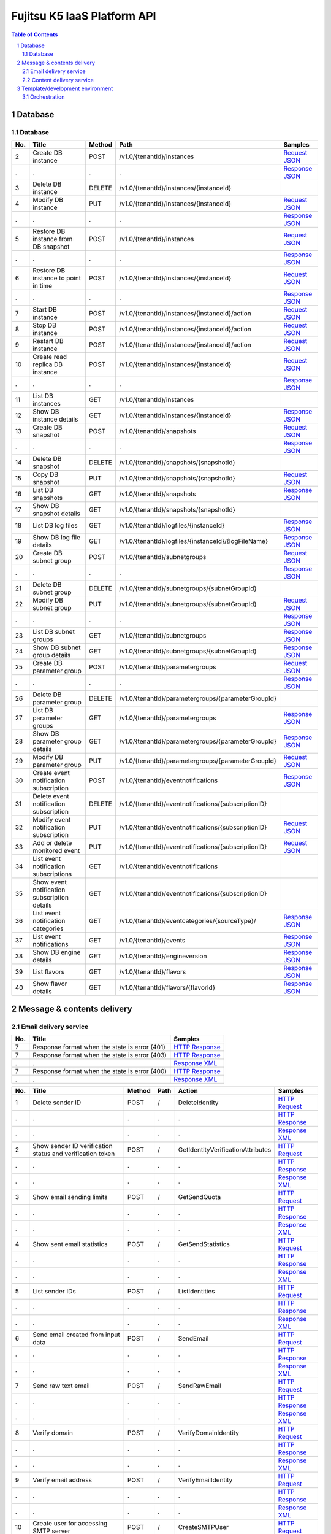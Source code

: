 ============================
Fujitsu K5 IaaS Platform API
============================

.. sectnum::

.. contents:: **Table of Contents**
   :depth: 2

Database
========

Database
--------

=== ============================================ ====== ==================================================== ======= 
No. Title                                        Method Path                                                 Samples 
=== ============================================ ====== ==================================================== ======= 
2   Create DB instance                           POST   /v1.0/{tenantId}/instances                           `Request JSON <./samples/platform/1.1.3.2%20Create%20DB%20instance.request.json>`_ 
.   .                                            .      .                                                    `Response JSON <./samples/platform/1.1.3.2%20Create%20DB%20instance.response.json>`_ 
3   Delete DB instance                           DELETE /v1.0/{tenantId}/instances/{instanceId}                      
4   Modify DB instance                           PUT    /v1.0/{tenantId}/instances/{instanceId}              `Request JSON <./samples/platform/1.1.3.4%20Modify%20DB%20instance.request.json>`_ 
.   .                                            .      .                                                    `Response JSON <./samples/platform/1.1.3.4%20Modify%20DB%20instance.response.json>`_ 
5   Restore DB instance from DB snapshot         POST   /v1.0/{tenantId}/instances                           `Request JSON <./samples/platform/1.1.3.5%20Restore%20DB%20instance%20from%20DB%20snapshot.request.json>`_ 
.   .                                            .      .                                                    `Response JSON <./samples/platform/1.1.3.5%20Restore%20DB%20instance%20from%20DB%20snapshot.response.json>`_ 
6   Restore DB instance to point in time         POST   /v1.0/{tenantId}/instances/{instanceId}              `Request JSON <./samples/platform/1.1.3.6%20Restore%20DB%20instance%20to%20point%20in%20time.request.json>`_ 
.   .                                            .      .                                                    `Response JSON <./samples/platform/1.1.3.6%20Restore%20DB%20instance%20to%20point%20in%20time.response.json>`_ 
7   Start DB instance                            POST   /v1.0/{tenantId}/instances/{instanceId}/action       `Request JSON <./samples/platform/1.1.3.7%20Start%20DB%20instance.request.json>`_ 
8   Stop DB instance                             POST   /v1.0/{tenantId}/instances/{instanceId}/action       `Request JSON <./samples/platform/1.1.3.8%20Stop%20DB%20instance.request.json>`_ 
9   Restart DB instance                          POST   /v1.0/{tenantId}/instances/{instanceId}/action       `Request JSON <./samples/platform/1.1.3.9%20Restart%20DB%20instance.request.json>`_ 
10  Create read replica DB instance              POST   /v1.0/{tenantId}/instances/{instanceId}              `Request JSON <./samples/platform/1.1.3.10%20Create%20read%20replica%20DB%20instance.request.json>`_ 
.   .                                            .      .                                                    `Response JSON <./samples/platform/1.1.3.10%20Create%20read%20replica%20DB%20instance.response.json>`_ 
11  List DB instances                            GET    /v1.0/{tenantId}/instances                                   
12  Show DB instance details                     GET    /v1.0/{tenantId}/instances/{instanceId}              `Response JSON <./samples/platform/1.1.3.12%20Show%20DB%20instance%20details.response.json>`_ 
13  Create DB snapshot                           POST   /v1.0/{tenantId}/snapshots                           `Request JSON <./samples/platform/1.1.3.13%20Create%20DB%20snapshot.request.json>`_ 
.   .                                            .      .                                                    `Response JSON <./samples/platform/1.1.3.13%20Create%20DB%20snapshot.response.json>`_ 
14  Delete DB snapshot                           DELETE /v1.0/{tenantId}/snapshots/{snapshotId}                      
15  Copy DB snapshot                             PUT    /v1.0/{tenantId}/snapshots/{snapshotId}              `Request JSON <./samples/platform/1.1.3.15%20Copy%20DB%20snapshot.request.json>`_ 
16  List DB snapshots                            GET    /v1.0/{tenantId}/snapshots                           `Response JSON <./samples/platform/1.1.3.16%20List%20DB%20snapshots.response.json>`_ 
17  Show DB snapshot details                     GET    /v1.0/{tenantId}/snapshots/{snapshotId}                      
18  List DB log files                            GET    /v1.0/{tenantId}/logfiles/{instanceId}               `Response JSON <./samples/platform/1.1.3.18%20List%20DB%20log%20files.response.json>`_ 
19  Show DB log file details                     GET    /v1.0/{tenantId}/logfiles/{instanceId}/{logFileName} `Response JSON <./samples/platform/1.1.3.19%20Show%20DB%20log%20file%20details.response.json>`_ 
20  Create DB subnet group                       POST   /v1.0/{tenantId}/subnetgroups                        `Request JSON <./samples/platform/1.1.3.20%20Create%20DB%20subnet%20group.request.json>`_ 
.   .                                            .      .                                                    `Response JSON <./samples/platform/1.1.3.20%20Create%20DB%20subnet%20group.response.json>`_ 
21  Delete DB subnet group                       DELETE /v1.0/{tenantId}/subnetgroups/{subnetGroupId}                
22  Modify DB subnet group                       PUT    /v1.0/{tenantId}/subnetgroups/{subnetGroupId}        `Request JSON <./samples/platform/1.1.3.22%20Modify%20DB%20subnet%20group.request.json>`_ 
.   .                                            .      .                                                    `Response JSON <./samples/platform/1.1.3.22%20Modify%20DB%20subnet%20group.response.json>`_ 
23  List DB subnet groups                        GET    /v1.0/{tenantId}/subnetgroups                        `Response JSON <./samples/platform/1.1.3.23%20List%20DB%20subnet%20groups.response.json>`_ 
24  Show DB subnet group details                 GET    /v1.0/{tenantId}/subnetgroups/{subnetGroupId}        `Response JSON <./samples/platform/1.1.3.24%20Show%20DB%20subnet%20group%20details.response.json>`_ 
25  Create DB parameter group                    POST   /v1.0/{tenantId}/parametergroups                     `Request JSON <./samples/platform/1.1.3.25%20Create%20DB%20parameter%20group.request.json>`_ 
.   .                                            .      .                                                    `Response JSON <./samples/platform/1.1.3.25%20Create%20DB%20parameter%20group.response.json>`_ 
26  Delete DB parameter group                    DELETE /v1.0/{tenantId}/parametergroups/{parameterGroupId}          
27  List DB parameter groups                     GET    /v1.0/{tenantId}/parametergroups                     `Response JSON <./samples/platform/1.1.3.27%20List%20DB%20parameter%20groups.response.json>`_ 
28  Show DB parameter group details              GET    /v1.0/{tenantId}/parametergroups/{parameterGroupId}  `Response JSON <./samples/platform/1.1.3.28%20Show%20DB%20parameter%20group%20details.response.json>`_ 
29  Modify DB parameter group                    PUT    /v1.0/{tenantId}/parametergroups/{parameterGroupId}  `Request JSON <./samples/platform/1.1.3.29%20Modify%20DB%20parameter%20group.request.json>`_ 
30  Create event notification subscription       POST   /v1.0/{tenantId}/eventnotifications                  `Response JSON <./samples/platform/1.1.3.30%20Create%20event%20notification%20subscription.response.json>`_ 
31  Delete event notification subscription       DELETE /v1.0/{tenantId}/eventnotifications/{subscriptionID}         
32  Modify event notification subscription       PUT    /v1.0/{tenantId}/eventnotifications/{subscriptionID} `Request JSON <./samples/platform/1.1.3.32%20Modify%20event%20notification%20subscription.request.json>`_ 
33  Add or delete monitored event                PUT    /v1.0/{tenantId}/eventnotifications/{subscriptionID} `Request JSON <./samples/platform/1.1.3.33%20Add%20or%20delete%20monitored%20event.request.json>`_ 
34  List event notification subscriptions        GET    /v1.0/{tenantId}/eventnotifications                          
35  Show event notification subscription details GET    /v1.0/{tenantId}/eventnotifications/{subscriptionID}         
36  List event notification categories           GET    /v1.0/{tenantId}/eventcategories/{sourceType}/       `Response JSON <./samples/platform/1.1.3.36%20List%20event%20notification%20categories.response.json>`_ 
37  List event notifications                     GET    /v1.0/{tenantId}/events                              `Response JSON <./samples/platform/1.1.3.37%20List%20event%20notifications.response.json>`_ 
38  Show DB engine details                       GET    /v1.0/{tenantId}/engineversion                       `Response JSON <./samples/platform/1.1.3.38%20Show%20DB%20engine%20details.response.json>`_ 
39  List flavors                                 GET    /v1.0/{tenantId}/flavors                             `Response JSON <./samples/platform/1.1.3.39%20List%20flavors.response.json>`_ 
40  Show flavor details                          GET    /v1.0/{tenantId}/flavors/{flavorId}                  `Response JSON <./samples/platform/1.1.3.40%20Show%20flavor%20details.response.json>`_ 
=== ============================================ ====== ==================================================== ======= 

Message & contents delivery
===========================

Email delivery service
----------------------

=== ============================================= ======= 
No. Title                                         Samples 
=== ============================================= ======= 
7   Response format when the state is error (401) `HTTP Response <./samples/platform/2.1.7%20Response%20format%20when%20the%20state%20is%20error%20(401).http-response.txt>`_ 
7   Response format when the state is error (403) `HTTP Response <./samples/platform/2.1.7%20Response%20format%20when%20the%20state%20is%20error%20(403).http-response.txt>`_ 
.   .                                             `Response XML <./samples/platform/2.1.7%20Response%20format%20when%20the%20state%20is%20error%20(403).response.xml>`_ 
7   Response format when the state is error (400) `HTTP Response <./samples/platform/2.1.7%20Response%20format%20when%20the%20state%20is%20error%20(400).http-response.txt>`_ 
.   .                                             `Response XML <./samples/platform/2.1.7%20Response%20format%20when%20the%20state%20is%20error%20(400).response.xml>`_ 
=== ============================================= ======= 

=== ========================================================= ====== ==== ================================= ======= 
No. Title                                                     Method Path Action                            Samples 
=== ========================================================= ====== ==== ================================= ======= 
1   Delete sender ID                                          POST   /    DeleteIdentity                    `HTTP Request <./samples/platform/2.1.8.1%20Delete%20sender%20ID.http-request.txt>`_ 
.   .                                                         .      .    .                                 `HTTP Response <./samples/platform/2.1.8.1%20Delete%20sender%20ID.http-response.txt>`_ 
.   .                                                         .      .    .                                 `Response XML <./samples/platform/2.1.8.1%20Delete%20sender%20ID.response.xml>`_ 
2   Show sender ID verification status and verification token POST   /    GetIdentityVerificationAttributes `HTTP Request <./samples/platform/2.1.8.2%20Show%20sender%20ID%20verification%20status%20and%20verification%20token.http-request.txt>`_ 
.   .                                                         .      .    .                                 `HTTP Response <./samples/platform/2.1.8.2%20Show%20sender%20ID%20verification%20status%20and%20verification%20token.http-response.txt>`_ 
.   .                                                         .      .    .                                 `Response XML <./samples/platform/2.1.8.2%20Show%20sender%20ID%20verification%20status%20and%20verification%20token.response.xml>`_ 
3   Show email sending limits                                 POST   /    GetSendQuota                      `HTTP Request <./samples/platform/2.1.8.3%20Show%20email%20sending%20limits.http-request.txt>`_ 
.   .                                                         .      .    .                                 `HTTP Response <./samples/platform/2.1.8.3%20Show%20email%20sending%20limits.http-response.txt>`_ 
.   .                                                         .      .    .                                 `Response XML <./samples/platform/2.1.8.3%20Show%20email%20sending%20limits.response.xml>`_ 
4   Show sent email statistics                                POST   /    GetSendStatistics                 `HTTP Request <./samples/platform/2.1.8.4%20Show%20sent%20email%20statistics.http-request.txt>`_ 
.   .                                                         .      .    .                                 `HTTP Response <./samples/platform/2.1.8.4%20Show%20sent%20email%20statistics.http-response.txt>`_ 
.   .                                                         .      .    .                                 `Response XML <./samples/platform/2.1.8.4%20Show%20sent%20email%20statistics.response.xml>`_ 
5   List sender IDs                                           POST   /    ListIdentities                    `HTTP Request <./samples/platform/2.1.8.5%20List%20sender%20IDs.http-request.txt>`_ 
.   .                                                         .      .    .                                 `HTTP Response <./samples/platform/2.1.8.5%20List%20sender%20IDs.http-response.txt>`_ 
.   .                                                         .      .    .                                 `Response XML <./samples/platform/2.1.8.5%20List%20sender%20IDs.response.xml>`_ 
6   Send email created from input data                        POST   /    SendEmail                         `HTTP Request <./samples/platform/2.1.8.6%20Send%20email%20created%20from%20input%20data.http-request.txt>`_ 
.   .                                                         .      .    .                                 `HTTP Response <./samples/platform/2.1.8.6%20Send%20email%20created%20from%20input%20data.http-response.txt>`_ 
.   .                                                         .      .    .                                 `Response XML <./samples/platform/2.1.8.6%20Send%20email%20created%20from%20input%20data.response.xml>`_ 
7   Send raw text email                                       POST   /    SendRawEmail                      `HTTP Request <./samples/platform/2.1.8.7%20Send%20raw%20text%20email.http-request.txt>`_ 
.   .                                                         .      .    .                                 `HTTP Response <./samples/platform/2.1.8.7%20Send%20raw%20text%20email.http-response.txt>`_ 
.   .                                                         .      .    .                                 `Response XML <./samples/platform/2.1.8.7%20Send%20raw%20text%20email.response.xml>`_ 
8   Verify domain                                             POST   /    VerifyDomainIdentity              `HTTP Request <./samples/platform/2.1.8.8%20Verify%20domain.http-request.txt>`_ 
.   .                                                         .      .    .                                 `HTTP Response <./samples/platform/2.1.8.8%20Verify%20domain.http-response.txt>`_ 
.   .                                                         .      .    .                                 `Response XML <./samples/platform/2.1.8.8%20Verify%20domain.response.xml>`_ 
9   Verify email address                                      POST   /    VerifyEmailIdentity               `HTTP Request <./samples/platform/2.1.8.9%20Verify%20email%20address.http-request.txt>`_ 
.   .                                                         .      .    .                                 `HTTP Response <./samples/platform/2.1.8.9%20Verify%20email%20address.http-response.txt>`_ 
.   .                                                         .      .    .                                 `Response XML <./samples/platform/2.1.8.9%20Verify%20email%20address.response.xml>`_ 
10  Create user for accessing SMTP server                     POST   /    CreateSMTPUser                    `HTTP Request <./samples/platform/2.1.8.10%20Create%20user%20for%20accessing%20SMTP%20server.http-request.txt>`_ 
.   .                                                         .      .    .                                 `HTTP Response <./samples/platform/2.1.8.10%20Create%20user%20for%20accessing%20SMTP%20server.http-response.txt>`_ 
.   .                                                         .      .    .                                 `Response XML <./samples/platform/2.1.8.10%20Create%20user%20for%20accessing%20SMTP%20server.response.xml>`_ 
11  Delete user for accessing SMTP server                     POST   /    DeleteSMTPUser                    `HTTP Request <./samples/platform/2.1.8.11%20Delete%20user%20for%20accessing%20SMTP%20server.http-request.txt>`_ 
.   .                                                         .      .    .                                 `HTTP Response <./samples/platform/2.1.8.11%20Delete%20user%20for%20accessing%20SMTP%20server.http-response.txt>`_ 
.   .                                                         .      .    .                                 `Response XML <./samples/platform/2.1.8.11%20Delete%20user%20for%20accessing%20SMTP%20server.response.xml>`_ 
12  Show user information for accessing SMTP server           POST   /    GetSMTPUserInfo                   `HTTP Request <./samples/platform/2.1.8.12%20Show%20user%20information%20for%20accessing%20SMTP%20server.http-request.txt>`_ 
.   .                                                         .      .    .                                 `HTTP Response <./samples/platform/2.1.8.12%20Show%20user%20information%20for%20accessing%20SMTP%20server.http-response.txt>`_ 
.   .                                                         .      .    .                                 `Response XML <./samples/platform/2.1.8.12%20Show%20user%20information%20for%20accessing%20SMTP%20server.response.xml>`_ 
=== ========================================================= ====== ==== ================================= ======= 

Content delivery service
------------------------

=== =============================== ====== ====================================== ======= 
No. Title                           Method Path                                   Samples 
=== =============================== ====== ====================================== ======= 
1   List all services               GET    /v1/services                           `HTTP Request <./samples/platform/2.2.7.1%20List%20all%20services.http-request.txt>`_ 
.   .                               .      .                                      `HTTP Response <./samples/platform/2.2.7.1%20List%20all%20services.http-response.txt>`_ 
.   .                               .      .                                      `Response JSON <./samples/platform/2.2.7.1%20List%20all%20services.response.json>`_ 
1   List all services (no services) GET    /v1/services                           `HTTP Response <./samples/platform/2.2.7.1%20List%20all%20services%20(no%20services).http-response.txt>`_ 
.   .                               .      .                                      `Response JSON <./samples/platform/2.2.7.1%20List%20all%20services%20(no%20services).response.json>`_ 
2   Create a service                POST   /v1/services                           `HTTP Request <./samples/platform/2.2.7.2%20Create%20a%20service.http-request.txt>`_ 
.   .                               .      .                                      `HTTP Response <./samples/platform/2.2.7.2%20Create%20a%20service.http-response.txt>`_ 
.   .                               .      .                                      `Request JSON <./samples/platform/2.2.7.2%20Create%20a%20service.request.json>`_ 
3   Retrieve a service              GET    /v1/services                           `HTTP Request <./samples/platform/2.2.7.3%20Retrieve%20a%20service.http-request.txt>`_ 
.   .                               .      .                                      `HTTP Response <./samples/platform/2.2.7.3%20Retrieve%20a%20service.http-response.txt>`_ 
.   .                               .      .                                      `Response JSON <./samples/platform/2.2.7.3%20Retrieve%20a%20service.response.json>`_ 
4   Edit a service                  PATCH  /v1/services/{service_id}/param        `HTTP Request <./samples/platform/2.2.7.4%20Edit%20a%20service.http-request.txt>`_ 
.   .                               .      .                                      `HTTP Response <./samples/platform/2.2.7.4%20Edit%20a%20service.http-response.txt>`_ 
5   Delete a service                DELETE /v1/services/{service_id}              `HTTP Request <./samples/platform/2.2.7.5%20Delete%20a%20service.http-request.txt>`_ 
.   .                               .      .                                      `HTTP Response <./samples/platform/2.2.7.5%20Delete%20a%20service.http-response.txt>`_ 
6   Purge a cached asset            DELETE /v1/services/{service_id}/assets{?url} `HTTP Request <./samples/platform/2.2.7.6%20Purge%20a%20cached%20asset.http-request.txt>`_ 
.   .                               .      .                                      `HTTP Response <./samples/platform/2.2.7.6%20Purge%20a%20cached%20asset.http-response.txt>`_ 
7   Create a report                 POST   /v1/reports                            `HTTP Request <./samples/platform/2.2.7.7%20Create%20a%20report.http-request.txt>`_ 
.   .                               .      .                                      `HTTP Response <./samples/platform/2.2.7.7%20Create%20a%20report.http-response.txt>`_ 
7   Create a report (429)           POST   /v1/reports                            `HTTP Response <./samples/platform/2.2.7.7%20Create%20a%20report%20(429).http-response.txt>`_ 
8   Retrieve a report               GET    /v1/reports/{report_id}                `HTTP Request <./samples/platform/2.2.7.8%20Retrieve%20a%20report.http-request.txt>`_ 
.   .                               .      .                                      `HTTP Response <./samples/platform/2.2.7.8%20Retrieve%20a%20report.http-response.txt>`_ 
.   .                               .      .                                      `Response JSON <./samples/platform/2.2.7.8%20Retrieve%20a%20report.response.json>`_ 
8   Retrieve a report (204)         GET    /v1/reports/{report_id}                `HTTP Response <./samples/platform/2.2.7.8%20Retrieve%20a%20report%20(204).http-response.txt>`_ 
=== =============================== ====== ====================================== ======= 

Template/development environment
================================

Orchestration
-------------

=== ===================== ====== =============================================================================== ======= 
No. Title                 Method Path                                                                            Samples 
=== ===================== ====== =============================================================================== ======= 
1   Create stack          POST   /v1/{tenant_id}/stacks                                                          `Request JSON <./samples/platform/3.1.2.1%20Create%20stack.request.json>`_ 
.   .                     .      .                                                                               `Response JSON <./samples/platform/3.1.2.1%20Create%20stack.response.json>`_ 
2   List stack data       GET    /v1/{tenant_id}/stacks                                                          `Response JSON <./samples/platform/3.1.2.2%20List%20stack%20data.response.json>`_ 
3   Find stack            GET    /v1/{tenant_id}/stacks/{stack_name}                                                     
4   Show stack details    GET    /v1/{tenant_id}/stacks/{stack_name}/{stack_id}                                  `Response JSON <./samples/platform/3.1.2.4%20Show%20stack%20details.response.json>`_ 
5   Update stack          PUT    /v1/{tenant_id}/stacks/{stack_name}/{stack_id}                                  `Request JSON <./samples/platform/3.1.2.5%20Update%20stack.request.json>`_ 
6   Delete stack          DELETE /v1/{tenant_id}/stacks/{stack_name}/{stack_id}                                          
7   Find stack resources  GET    /v1/{tenant_id}/stacks/{stack_name}/resources                                           
8   List resources        GET    /v1/{tenant_id}/stacks/{stack_name}/{stack_id}/resources                                
9   Show resource data    GET    /v1/{tenant_id}/stacks/{stack_name}/{stack_id}/resources/{resource_name}                
10  Find stack events     GET    /v1/{tenant_id}/stacks/{stack_name}/events                                              
11  List stack events     GET    /v1/{tenant_id}/stacks/{stack_name}/{stack_id}/events                                   
12  List resource events  GET    /v1/{tenant_id}/stacks/{stack_name}/{stack_id}/resources/{resource_name}/events         
13  Get stack template    GET    /v1/{tenant_id}/stacks/{stack_name}/{stack_id}/template                                 
14  Validate template     POST   /v1/{tenant_id}/validate                                                                
=== ===================== ====== =============================================================================== ======= 

